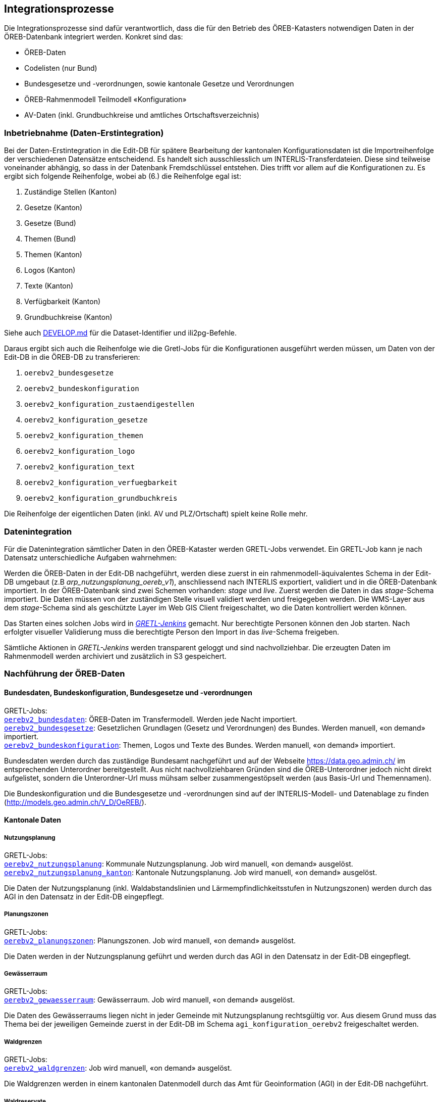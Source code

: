 == Integrationsprozesse
Die Integrationsprozesse sind dafür verantwortlich, dass die für den Betrieb des ÖREB-Katasters notwendigen Daten in der ÖREB-Datenbank integriert werden. Konkret sind das:

- ÖREB-Daten 
- Codelisten (nur Bund)
- Bundesgesetze und -verordnungen, sowie kantonale Gesetze und Verordnungen
- ÖREB-Rahmenmodell Teilmodell «Konfiguration»
- AV-Daten (inkl. Grundbuchkreise und amtliches Ortschaftsverzeichnis)

[#inbetriebnahme]
=== Inbetriebnahme (Daten-Erstintegration)
Bei der Daten-Erstintegration in die Edit-DB für spätere Bearbeitung der kantonalen Konfigurationsdaten ist die Importreihenfolge der verschiedenen Datensätze entscheidend. Es handelt sich ausschliesslich um INTERLIS-Transferdateien. Diese sind teilweise voneinander abhängig, so dass in der Datenbank Fremdschlüssel entstehen. Dies trifft vor allem auf die Konfigurationen zu. Es ergibt sich folgende Reihenfolge, wobei ab (6.) die Reihenfolge egal ist:

1. Zuständige Stellen (Kanton)
2. Gesetze (Kanton)
3. Gesetze (Bund)
4. Themen (Bund)
5. Themen (Kanton)
6. Logos (Kanton)
7. Texte (Kanton)
8. Verfügbarkeit (Kanton)
9. Grundbuchkreise (Kanton)

Siehe auch https://github.com/sogis-oereb/oereb-gretljobs/blob/main/DEVELOP.md#import-config-data-into-gdi-db[DEVELOP.md] für die Dataset-Identifier und ili2pg-Befehle.

Daraus ergibt sich auch die Reihenfolge wie die Gretl-Jobs für die Konfigurationen ausgeführt werden müssen, um Daten von der Edit-DB in die ÖREB-DB zu transferieren:

1. `oerebv2_bundesgesetze`
2. `oerebv2_bundeskonfiguration`
3. `oerebv2_konfiguration_zustaendigestellen`
4. `oerebv2_konfiguration_gesetze`
5. `oerebv2_konfiguration_themen`
6. `oerebv2_konfiguration_logo`
7. `oerebv2_konfiguration_text`
8. `oerebv2_konfiguration_verfuegbarkeit`
9. `oerebv2_konfiguration_grundbuchkreis`

Die Reihenfolge der eigentlichen Daten (inkl. AV und PLZ/Ortschaft) spielt keine Rolle mehr.

[#datenintegration]
=== Datenintegration
Für die Datenintegration sämtlicher Daten in den ÖREB-Kataster werden GRETL-Jobs verwendet. Ein GRETL-Job kann je nach Datensatz unterschiedliche Aufgaben wahrnehmen:

Werden die ÖREB-Daten in der Edit-DB nachgeführt, werden diese zuerst in ein rahmenmodell-äquivalentes Schema in der Edit-DB umgebaut (z.B _arp_nutzungsplanung_oereb_v1_), anschliessend nach INTERLIS exportiert, validiert und in die ÖREB-Datenbank importiert. In der ÖREB-Datenbank sind zwei Schemen vorhanden: _stage_ und _live_. Zuerst werden die Daten in das _stage_-Schema importiert. Die Daten müssen von der zuständigen Stelle visuell validiert werden und freigegeben werden. Die WMS-Layer aus dem _stage_-Schema sind als geschützte Layer im Web GIS Client freigeschaltet, wo die Daten kontrolliert werden können.

Das Starten eines solchen Jobs wird in https://gretl.so.ch[_GRETL-Jenkins_] gemacht. Nur berechtigte Personen können den Job starten. Nach erfolgter visueller Validierung muss die berechtigte Person den Import in das _live_-Schema freigeben.

Sämtliche Aktionen in _GRETL-Jenkins_ werden transparent geloggt und sind nachvollziehbar. Die erzeugten Daten im Rahmenmodell werden archiviert und zusätzlich in S3 gespeichert.

=== Nachführung der ÖREB-Daten
==== Bundesdaten, Bundeskonfiguration, Bundesgesetze und -verordnungen
GRETL-Jobs: + 
https://github.com/sogis-oereb/oereb-gretljobs/tree/master/oerebv2_bundesdaten[`oerebv2_bundesdaten`]: ÖREB-Daten im Transfermodell. Werden jede Nacht importiert. +
https://github.com/sogis-oereb/oereb-gretljobs/tree/master/oerebv2_bundesgesetze[`oerebv2_bundesgesetze`]: Gesetzlichen Grundlagen (Gesetz und Verordnungen) des Bundes. Werden manuell, «on demand» importiert. +
https://github.com/sogis-oereb/oereb-gretljobs/tree/master/oerebv2_bundeskonfiguration[`oerebv2_bundeskonfiguration`]: Themen, Logos und Texte des Bundes. Werden manuell, «on demand» importiert.

Bundesdaten werden durch das zuständige Bundesamt nachgeführt und auf der Webseite https://data.geo.admin.ch/[https://data.geo.admin.ch/] im entsprechenden Unterordner bereitgestellt. Aus nicht nachvollziehbaren Gründen sind die ÖREB-Unterordner jedoch nicht direkt aufgelistet, sondern die Unterordner-Url muss mühsam selber zusammengestöpselt werden (aus Basis-Url und Themennamen). 

Die Bundeskonfiguration und die Bundesgesetze und -verordnungen sind auf der INTERLIS-Modell- und Datenablage zu finden (http://models.geo.admin.ch/V_D/OeREB/[http://models.geo.admin.ch/V_D/OeREB/]).

==== Kantonale Daten 
===== Nutzungsplanung
GRETL-Jobs: + 
https://github.com/sogis-oereb/oereb-gretljobs/tree/master/oerebv2_nutzungsplanung[`oerebv2_nutzungsplanung`]: Kommunale Nutzungsplanung. Job wird manuell, «on demand» ausgelöst.
https://github.com/sogis-oereb/oereb-gretljobs/tree/master/oerebv2_nutzungsplanung_kanton[`oerebv2_nutzungsplanung_kanton`]: Kantonale Nutzungsplanung. Job wird manuell, «on demand» ausgelöst.

Die Daten der Nutzungsplanung (inkl. Waldabstandslinien und Lärmempfindlichkeitsstufen in Nutzungszonen) werden durch das AGI in den Datensatz in der Edit-DB eingepflegt.

===== Planungszonen
GRETL-Jobs: +
https://github.com/sogis-oereb/oereb-gretljobs/tree/main/oerebv2_planungszonen[`oerebv2_planungszonen`]: Planungszonen. Job wird manuell, «on demand» ausgelöst.

Die Daten werden in der Nutzungsplanung geführt und werden durch das AGI in den Datensatz in der Edit-DB eingepflegt.

===== Gewässerraum
GRETL-Jobs: +
https://github.com/sogis-oereb/oereb-gretljobs/tree/main/oerebv2_gewaesserraum[`oerebv2_gewaesserraum`]: Gewässerraum. Job wird manuell, «on demand» ausgelöst.

Die Daten des Gewässerraums liegen nicht in jeder Gemeinde mit Nutzungsplanung rechtsgültig vor. Aus diesem Grund muss das Thema bei der jeweiligen Gemeinde zuerst in der Edit-DB im Schema `agi_konfiguration_oerebv2` freigeschaltet werden. 

===== Waldgrenzen
GRETL-Jobs: + 
https://github.com/sogis-oereb/oereb-gretljobs/tree/master/oerebv2_waldgrenzen[`oerebv2_waldgrenzen`]: Job wird manuell, «on demand» ausgelöst.

Die Waldgrenzen werden in einem kantonalen Datenmodell durch das Amt für Geoinformation (AGI) in der Edit-DB nachgeführt.

===== Waldreservate
GRETL-Jobs: + 
https://github.com/sogis-oereb/oereb-gretljobs/tree/main/oerebv2_waldreservate[`oerebv2_waldreservate`]: Job wird manuell, «on demand» ausgelöst.

Die Waldreservate werden als Übergangslösung in einem kantonalen Datenmodell durch das Amt für Geoinformation (AGI) in der Edit-DB nachgeführt. Später werden sie im Waldportal erfasst.

===== Kataster der belasteten Standorte
GRETL-Jobs: + 
https://github.com/sogis-oereb/oereb-gretljobs/tree/master/oerebv2_belastete_standorte[`oerebv2_belastete_standorte`]: Job wird manuell, «on demand» ausgelöst.

Für die Nachführung des Katasters der belasteten Standorte setzt das Amt für Umwelt (AfU) die Software _altlast4web_ ein. Die Software läuft ausserhalb der GDI.

Die Daten des Kataster der belasteten Standorte werden durch _altlast4web_ als HTTP-Ressource (nur innerhalb des Kantonsnetzes verfügbar) bereitgestellt. Ein Datenumbau ist somit nicht notwendig. Der GRETL-Job muss die Daten nur validieren und in das _stage_- resp. _live_-Schema importieren. Eine visuelle Validierung durch die zuständige Stelle im _stage_-Schema findet jedoch ebenfalls statt.

===== Planerischer Gewässerschutz
GRETL-Jobs: + 
https://github.com/sogis-oereb/oereb-gretljobs/tree/master/oerebv2_grundwasserschutz[`oerebv2_grundwasserschutz`]: Job wird manuell, «on demand» ausgelöst.

Der planerische Gewässerschutz wird im MGDM durch das Amt für Geoinformation (AGI) in der Edit-DB nachgeführt.

===== Schützenswerte Objekte (Denkmal) / Geotope / Naturreservate
GRETL-Jobs: + 
https://github.com/sogis-oereb/oereb-gretljobs/tree/master/oerebv2_einzelschutz_denkmal[`oerebv2_einzelschutz_denkmal`]: Job wird manuell, «on demand» ausgelöst.  +
https://github.com/sogis-oereb/oereb-gretljobs/tree/master/oerebv2_einzelschutz_geotop[`oerebv2_einzelschutz_geotop`]: Job wird manuell, «on demand» ausgelöst.
https://github.com/sogis-oereb/oereb-gretljobs/tree/master/oerebv2_einzelschutz_naturreservat[`oerebv2_einzelschutz_naturreservat`]: Job wird manuell, «on demand» ausgelöst.

Denkmal: Diese ÖREB-Kataster-relevanten Daten werden durch das Amt für Archäologie und Denkmalschutz in der Fachanwendung _ArtPlus_ ausserhalb der kantonalen GDI nachgeführt. Eine Teilmenge der Daten wird täglich in die Edit-DB importiert.

Geotope werden in einem kantonalen Datenmodell durch das Amt für Umwelt (AFU) in der Edit-DB nachgeführt.

Naturreservate werden in einem kantonalen Modell durch das Amt für Geoinformation (AGI) in der Edit-DB nachgeführt.

=== Nachführung der kantonalen Konfiguration
GRETL-Jobs: + 
https://github.com/sogis-oereb/oereb-gretljobs/tree/master/oerebv2_konfiguration_zustaendigestellen[`oerebv2_konfiguration_zustaendigestellen`] + 
https://github.com/sogis-oereb/oereb-gretljobs/tree/master/oerebv2_konfiguration_gesetze[`oerebv2_konfiguration_gesetze`] + 
https://github.com/sogis-oereb/oereb-gretljobs/tree/master/oerebv2_konfiguration_themen[`oerebv2_konfiguration_themen`] + 
https://github.com/sogis-oereb/oereb-gretljobs/tree/master/oerebv2_konfiguration_logo[`oerebv2_konfiguration_logo`] + 
https://github.com/sogis-oereb/oereb-gretljobs/tree/master/oerebv2_konfiguration_text[`oerebv2_konfiguration_text`] + 
https://github.com/sogis-oereb/oereb-gretljobs/tree/master/oerebv2_konfiguration_verfuegbarkeit[`oerebv2_konfiguration_verfuegbarkeit`] + 
https://github.com/sogis-oereb/oereb-gretljobs/tree/master/oerebv2_konfiguration_grundbuchkreis[`oerebv2_konfiguration_grundbuchkreis`]

Bis auf `oerebv2_konfiguration_verfuegbarkeit` sind sätmliche Konfigurations-Jobs «on demand»-Jobs. Die Verfügbarkeit muss täglich ausgeführt werden, damit das Datum des Standes der amtlichen Vermessung aktualisiert wird.

Die Daten werden durch das Amt für Geoinformation (AGI) nachgeführt. Siehe dazu auch eine ausführliche Anleitung: `H:\BJSVW\Agi\ÖREB-Kataster\Nachführung\Konfiguration_Annex\Anleitung ÖREB-Themen freischalten_Version2.0.docx`.

=== Nachführung Daten der amtlichen Vermessung (inkl. Grundbuchkreise und amtliches Ortschaftsverzeichnis)
GRETL-Jobs: + 
https://github.com/sogis-oereb/oereb-gretljobs/tree/master/oereb_av[`oereb_av`]: Job wird jede Nacht automatisch ausgeführt. +
https://github.com/sogis-oereb/oereb-gretljobs/tree/master/oereb_plzo[`oereb_plzo`]: Job wird jede Nacht automatisch ausgeführt. +

Die Daten werden mit einem GRETL-Job aus der Edit-DB direkt («Db2Db-Task») in die ÖREB-Datenbank kopiert. Die AV-Daten werden von den zuständigen Nachführungsgeometern mindestens einmal wöchentlich geliefert und anschliessend automatisch in die Edit-DB importiert.
